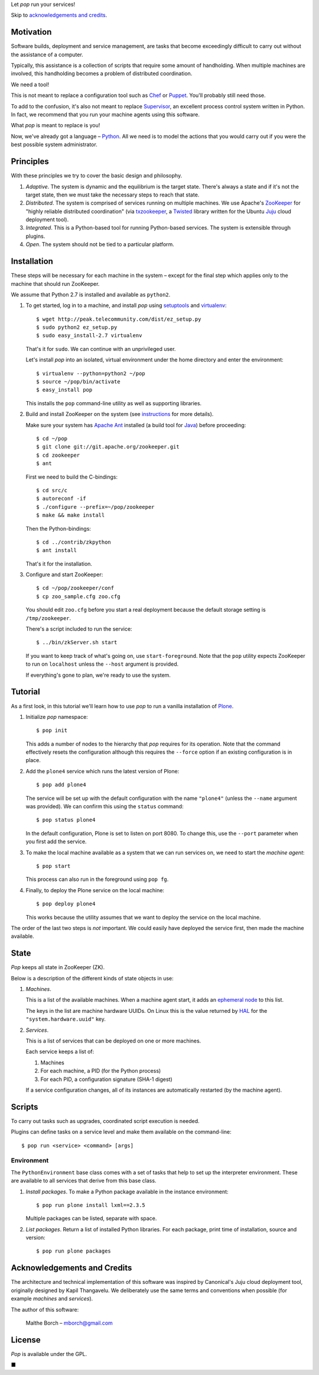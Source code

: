 Let *pop* run your services!

Skip to `acknowledgements and credits`_.

Motivation
==========

Software builds, deployment and service management, are tasks that
become exceedingly difficult to carry out without the assistance of
a computer.

Typically, this assistance is a collection of scripts that require
some amount of handholding. When multiple machines are involved, this
handholding becomes a problem of distributed coordination.

We need a tool!

This is not meant to replace a configuration tool such as `Chef
<http://www.opscode.com/chef/>`_ or `Puppet
<http://puppetlabs.com/>`_. You'll probably still need those.

To add to the confusion, it's also not meant to replace `Supervisor
<http://supervisord.org/>`_, an excellent process control system
written in Python. In fact, we recommend that you run your machine
agents using this software.

What *pop* is meant to replace is you!

Now, we've already got a language – `Python
<http://www.python.org>`_. All we need is to model the actions that
you would carry out if you were the best possible system
administrator.


Principles
==========

With these principles we try to cover the basic design and philosophy.

#. *Adaptive*. The system is dynamic and the equilibrium is the target
   state. There's always a state and if it's not the target state,
   then we must take the necessary steps to reach that state.

#. *Distributed*. The system is comprised of services running on
   multiple machines. We use Apache's `ZooKeeper
   <http://zookeeper.apache.org/>`_ for "highly reliable distributed
   coordination" (via `txzookeeper
   <http://pypi.python.org/pypi/txzookeeper>`_, a `Twisted
   <http://twistedmatrix.com/trac/>`_ library written for the Ubuntu
   `Juju <https://juju.ubuntu.com/>`_ cloud deployment tool).

#. *Integrated*. This is a Python-based tool for running Python-based
   services. The system is extensible through plugins.

#. *Open*. The system should not be tied to a particular platform.


Installation
============

These steps will be necessary for each machine in the system – except
for the final step which applies only to the machine that should run
ZooKeeper.

We assume that Python 2.7 is installed and available as ``python2``.

#. To get started, log in to a machine, and install *pop* using
   `setuptools <http://pypi.python.org/pypi/setuptools>`_ and
   `virtualenv <http://www.virtualenv.org/>`_::

     $ wget http://peak.telecommunity.com/dist/ez_setup.py
     $ sudo python2 ez_setup.py
     $ sudo easy_install-2.7 virtualenv

   That's it for ``sudo``. We can continue with an unprivileged user.

   Let's install *pop* into an isolated, virtual environment under the
   home directory and enter the environment::

     $ virtualenv --python=python2 ~/pop
     $ source ~/pop/bin/activate
     $ easy_install pop

   This installs the ``pop`` command-line utility as well as
   supporting libraries.

#. Build and install ZooKeeper on the system (see `instructions
   <http://zookeeper.apache.org/doc/trunk/zookeeperStarted.html>`_ for
   more details).

   Make sure your system has `Apache Ant <http://ant.apache.org/>`_
   installed (a build tool for `Java <http://openjdk.java.net/>`_)
   before proceeding::

      $ cd ~/pop
      $ git clone git://git.apache.org/zookeeper.git
      $ cd zookeeper
      $ ant

   First we need to build the C-bindings::

      $ cd src/c
      $ autoreconf -if
      $ ./configure --prefix=~/pop/zookeeper
      $ make && make install

   Then the Python-bindings::

      $ cd ../contrib/zkpython
      $ ant install

   That's it for the installation.

#. Configure and start ZooKeeper::

      $ cd ~/pop/zookeeper/conf
      $ cp zoo_sample.cfg zoo.cfg

   You should edit ``zoo.cfg`` before you start a real deployment
   because the default storage setting is ``/tmp/zookeeper``.

   There's a script included to run the service::

      $ ../bin/zkServer.sh start

   If you want to keep track of what's going on, use
   ``start-foreground``. Note that the ``pop`` utility expects
   ZooKeeper to run on ``localhost`` unless the ``--host`` argument is
   provided.

   If everything's gone to plan, we're ready to use the system.

Tutorial
========

As a first look, in this tutorial we'll learn how to use *pop* to run
a vanilla installation of `Plone <http://www.plone.org>`_.

#. Initialize *pop* namespace::

     $ pop init

   This adds a number of nodes to the hierarchy that *pop* requires
   for its operation. Note that the command effectively resets the
   configuration although this requires the ``--force`` option if
   an existing configuration is in place.

#. Add the ``plone4`` service which runs the latest version of Plone::

     $ pop add plone4

   The service will be set up with the default configuration with the
   name ``"plone4"`` (unless the ``--name`` argument was provided). We
   can confirm this using the ``status`` command::

     $ pop status plone4

   In the default configuration, Plone is set to listen on port
   8080. To change this, use the ``--port`` parameter when you first
   add the service.

#. To make the local machine available as a system that we can run
   services on, we need to start the *machine agent*::

     $ pop start

   This process can also run in the foreground using ``pop fg``.

#. Finally, to deploy the Plone service on the local machine::

     $ pop deploy plone4

   This works because the utility assumes that we want to deploy the
   service on the local machine.

The order of the last two steps is *not* important. We could easily
have deployed the service first, then made the machine available.


State
=====

*Pop* keeps all state in ZooKeeper (ZK).

Below is a description of the different kinds of state objects in use:

#. *Machines*.

   This is a list of the available machines. When a machine agent
   start, it adds an `ephemeral node
   <http://en.wiktionary.org/wiki/ephemeral>`_ to this list.

   The keys in the list are machine hardware UUIDs. On Linux this is
   the value returned by `HAL <http://linux.die.net/man/8/hald>`_ for
   the ``"system.hardware.uuid"`` key.

#. *Services*.

   This is a list of services that can be deployed on one or more
   machines.

   Each service keeps a list of:

   #. Machines
   #. For each machine, a PID (for the Python process)
   #. For each PID, a configuration signature (SHA-1 digest)

   If a service configuration changes, all of its instances are
   automatically restarted (by the machine agent).


Scripts
=======

To carry out tasks such as upgrades, coordinated script execution is
needed.

Plugins can define tasks on a service level and make them available on
the command-line::

  $ pop run <service> <command> [args]

Environment
-----------

The ``PythonEnvironment`` base class comes with a set of tasks that
help to set up the interpreter environment. These are available to all
services that derive from this base class.

1. *Install packages*. To make a Python package available in the
   instance environment::

     $ pop run plone install lxml==2.3.5

   Multiple packages can be listed, separate with space.

2. *List packages*. Return a list of installed Python libraries. For
   each package, print time of installation, source and version::

     $ pop run plone packages


Acknowledgements and Credits
============================

The architecture and technical implementation of this software was
inspired by Canonical's Juju cloud deployment tool, originally
designed by Kapil Thangavelu. We deliberately use the same terms and
conventions when possible (for example *machines* and *services*).

The author of this software:

  Malthe Borch – mborch@gmail.com


License
=======

*Pop* is available under the GPL.


■


